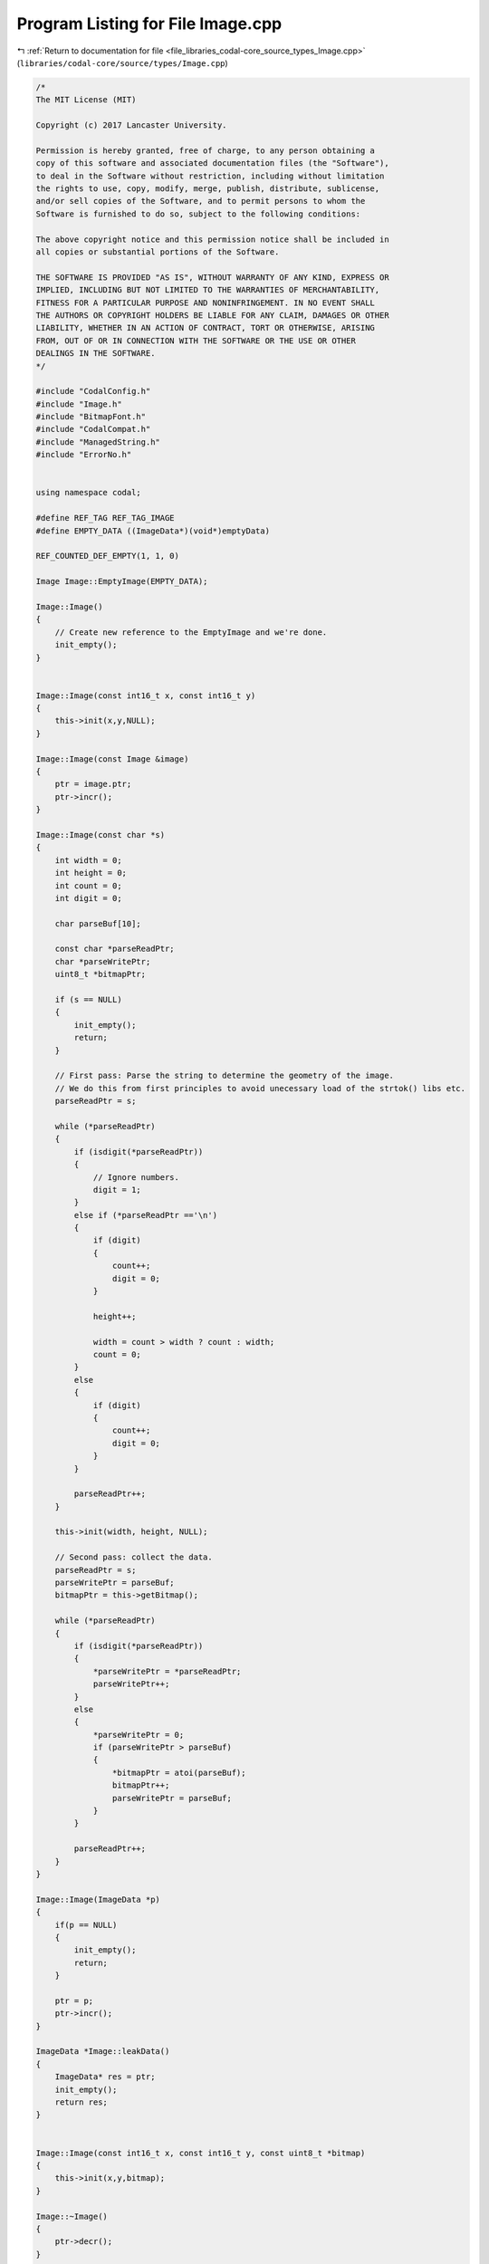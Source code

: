 
.. _program_listing_file_libraries_codal-core_source_types_Image.cpp:

Program Listing for File Image.cpp
==================================

|exhale_lsh| :ref:`Return to documentation for file <file_libraries_codal-core_source_types_Image.cpp>` (``libraries/codal-core/source/types/Image.cpp``)

.. |exhale_lsh| unicode:: U+021B0 .. UPWARDS ARROW WITH TIP LEFTWARDS

.. code-block:: cpp

   /*
   The MIT License (MIT)
   
   Copyright (c) 2017 Lancaster University.
   
   Permission is hereby granted, free of charge, to any person obtaining a
   copy of this software and associated documentation files (the "Software"),
   to deal in the Software without restriction, including without limitation
   the rights to use, copy, modify, merge, publish, distribute, sublicense,
   and/or sell copies of the Software, and to permit persons to whom the
   Software is furnished to do so, subject to the following conditions:
   
   The above copyright notice and this permission notice shall be included in
   all copies or substantial portions of the Software.
   
   THE SOFTWARE IS PROVIDED "AS IS", WITHOUT WARRANTY OF ANY KIND, EXPRESS OR
   IMPLIED, INCLUDING BUT NOT LIMITED TO THE WARRANTIES OF MERCHANTABILITY,
   FITNESS FOR A PARTICULAR PURPOSE AND NONINFRINGEMENT. IN NO EVENT SHALL
   THE AUTHORS OR COPYRIGHT HOLDERS BE LIABLE FOR ANY CLAIM, DAMAGES OR OTHER
   LIABILITY, WHETHER IN AN ACTION OF CONTRACT, TORT OR OTHERWISE, ARISING
   FROM, OUT OF OR IN CONNECTION WITH THE SOFTWARE OR THE USE OR OTHER
   DEALINGS IN THE SOFTWARE.
   */
   
   #include "CodalConfig.h"
   #include "Image.h"
   #include "BitmapFont.h"
   #include "CodalCompat.h"
   #include "ManagedString.h"
   #include "ErrorNo.h"
   
   
   using namespace codal;
   
   #define REF_TAG REF_TAG_IMAGE
   #define EMPTY_DATA ((ImageData*)(void*)emptyData)
   
   REF_COUNTED_DEF_EMPTY(1, 1, 0)
   
   Image Image::EmptyImage(EMPTY_DATA);
   
   Image::Image()
   {
       // Create new reference to the EmptyImage and we're done.
       init_empty();
   }
   
   
   Image::Image(const int16_t x, const int16_t y)
   {
       this->init(x,y,NULL);
   }
   
   Image::Image(const Image &image)
   {
       ptr = image.ptr;
       ptr->incr();
   }
   
   Image::Image(const char *s)
   {
       int width = 0;
       int height = 0;
       int count = 0;
       int digit = 0;
   
       char parseBuf[10];
   
       const char *parseReadPtr;
       char *parseWritePtr;
       uint8_t *bitmapPtr;
   
       if (s == NULL)
       {
           init_empty();
           return;
       }
   
       // First pass: Parse the string to determine the geometry of the image.
       // We do this from first principles to avoid unecessary load of the strtok() libs etc.
       parseReadPtr = s;
   
       while (*parseReadPtr)
       {
           if (isdigit(*parseReadPtr))
           {
               // Ignore numbers.
               digit = 1;
           }
           else if (*parseReadPtr =='\n')
           {
               if (digit)
               {
                   count++;
                   digit = 0;
               }
   
               height++;
   
               width = count > width ? count : width;
               count = 0;
           }
           else
           {
               if (digit)
               {
                   count++;
                   digit = 0;
               }
           }
   
           parseReadPtr++;
       }
   
       this->init(width, height, NULL);
   
       // Second pass: collect the data.
       parseReadPtr = s;
       parseWritePtr = parseBuf;
       bitmapPtr = this->getBitmap();
   
       while (*parseReadPtr)
       {
           if (isdigit(*parseReadPtr))
           {
               *parseWritePtr = *parseReadPtr;
               parseWritePtr++;
           }
           else
           {
               *parseWritePtr = 0;
               if (parseWritePtr > parseBuf)
               {
                   *bitmapPtr = atoi(parseBuf);
                   bitmapPtr++;
                   parseWritePtr = parseBuf;
               }
           }
   
           parseReadPtr++;
       }
   }
   
   Image::Image(ImageData *p)
   {
       if(p == NULL)
       {
           init_empty();
           return;
       }
   
       ptr = p;
       ptr->incr();
   }
   
   ImageData *Image::leakData()
   {
       ImageData* res = ptr;
       init_empty();
       return res;
   }
   
   
   Image::Image(const int16_t x, const int16_t y, const uint8_t *bitmap)
   {
       this->init(x,y,bitmap);
   }
   
   Image::~Image()
   {
       ptr->decr();
   }
   
   void Image::init_empty()
   {
       ptr = EMPTY_DATA;
   }
   
   void Image::init(const int16_t x, const int16_t y, const uint8_t *bitmap)
   {
       //sanity check size of image - you cannot have a negative sizes
       if(x < 0 || y < 0)
       {
           init_empty();
           return;
       }
   
   
       // Create a copy of the array
       ptr = (ImageData*)malloc(sizeof(ImageData) + x * y);
       REF_COUNTED_INIT(ptr);
       ptr->width = x;
       ptr->height = y;
   
   
       // create a linear buffer to represent the image. We could use a jagged/2D array here, but experimentation
       // showed this had a negative effect on memory management (heap fragmentation etc).
   
       if (bitmap)
           this->printImage(x,y,bitmap);
       else
           this->clear();
   }
   
   Image& Image::operator = (const Image& i)
   {
       if(ptr == i.ptr)
           return *this;
   
       ptr->decr();
       ptr = i.ptr;
       ptr->incr();
   
       return *this;
   }
   
   bool Image::operator== (const Image& i)
   {
       if (ptr == i.ptr)
           return true;
       else
           return (ptr->width == i.ptr->width && ptr->height == i.ptr->height && (memcmp(getBitmap(), i.ptr->data, getSize())==0));
   }
   
   
   void Image::clear()
   {
       memclr(getBitmap(), getSize());
   }
   
   int Image::setPixelValue(int16_t x , int16_t y, uint8_t value)
   {
       //sanity check
       if(x >= getWidth() || y >= getHeight() || x < 0 || y < 0)
           return DEVICE_INVALID_PARAMETER;
   
       this->getBitmap()[y*getWidth()+x] = value;
       return DEVICE_OK;
   }
   
   int Image::getPixelValue(int16_t x , int16_t y)
   {
       //sanity check
       if(x >= getWidth() || y >= getHeight() || x < 0 || y < 0)
           return DEVICE_INVALID_PARAMETER;
   
       return this->getBitmap()[y*getWidth()+x];
   }
   
   int Image::printImage(int16_t width, int16_t height, const uint8_t *bitmap)
   {
       const uint8_t *pIn;
       uint8_t *pOut;
       int pixelsToCopyX, pixelsToCopyY;
   
       // Sanity check.
       if (width <= 0 || width <= 0 || bitmap == NULL)
           return DEVICE_INVALID_PARAMETER;
   
       // Calcualte sane start pointer.
       pixelsToCopyX = min(width,this->getWidth());
       pixelsToCopyY = min(height,this->getHeight());
   
       pIn = bitmap;
       pOut = this->getBitmap();
   
       // Copy the image, stride by stride.
       for (int i=0; i<pixelsToCopyY; i++)
       {
           memcpy(pOut, pIn, pixelsToCopyX);
           pIn += width;
           pOut += this->getWidth();
       }
   
       return DEVICE_OK;
   }
   
   int Image::paste(const Image &image, int16_t x, int16_t y, uint8_t alpha)
   {
       uint8_t *pIn, *pOut;
       int cx, cy;
       int pxWritten = 0;
   
       // Sanity check.
       // We permit writes that overlap us, but ones that are clearly out of scope we can filter early.
       if (x >= getWidth() || y >= getHeight() || x+image.getWidth() <= 0 || y+image.getHeight() <= 0)
           return 0;
   
       //Calculate the number of byte we need to copy in each dimension.
       cx = x < 0 ? min(image.getWidth() + x, getWidth()) : min(image.getWidth(), getWidth() - x);
       cy = y < 0 ? min(image.getHeight() + y, getHeight()) : min(image.getHeight(), getHeight() - y);
   
       // Calculate sane start pointer.
       pIn = image.ptr->data;
       pIn += (x < 0) ? -x : 0;
       pIn += (y < 0) ? -image.getWidth()*y : 0;
   
       pOut = getBitmap();
       pOut += (x > 0) ? x : 0;
       pOut += (y > 0) ? getWidth()*y : 0;
   
       // Copy the image, stride by stride
       // If we want primitive transparecy, we do this byte by byte.
       // If we don't, use a more efficient block memory copy instead. Every little helps!
   
       if (alpha)
       {
           for (int i=0; i<cy; i++)
           {
               for (int j=0; j<cx; j++)
               {
                   // Copy this byte if appropriate.
                   if (*(pIn+j) != 0){
                       *(pOut+j) = *(pIn+j);
                       pxWritten++;
                   }
               }
   
               pIn += image.getWidth();
               pOut += getWidth();
           }
       }
       else
       {
           for (int i=0; i<cy; i++)
           {
               memcpy(pOut, pIn, cx);
   
               pxWritten += cx;
               pIn += image.getWidth();
               pOut += getWidth();
           }
       }
   
       return pxWritten;
   }
   
   int Image::print(char c, int16_t x, int16_t y)
   {
       const uint8_t *v;
       int x1, y1;
   
       BitmapFont font = BitmapFont::getSystemFont();
   
       // Sanity check. Silently ignore anything out of bounds.
       if (x >= getWidth() || y >= getHeight() || c < BITMAP_FONT_ASCII_START || c > font.asciiEnd)
           return DEVICE_INVALID_PARAMETER;
   
       // Paste.
       v = font.get(c);
   
       for (int row=0; row<BITMAP_FONT_HEIGHT; row++)
       {
           // Update our Y co-ord write position
           y1 = y+row;
   
           for (int col = 0; col < BITMAP_FONT_WIDTH; col++)
           {
               // Update our X co-ord write position
               x1 = x+col;
   
               if (x1 < getWidth() && y1 < getHeight())
                   this->getBitmap()[y1*getWidth()+x1] = ((*v) & (0x10 >> col)) ? 255 : 0;
           }
           v++;
       }
   
       return DEVICE_OK;
   }
   
   
   int Image::shiftLeft(int16_t n)
   {
       uint8_t *p = getBitmap();
       int pixels = getWidth()-n;
   
       if (n <= 0 )
           return DEVICE_INVALID_PARAMETER;
   
       if(n >= getWidth())
       {
           clear();
           return DEVICE_OK;
       }
   
       for (int y = 0; y < getHeight(); y++)
       {
           // Copy, and blank fill the rightmost column.
           memcpy(p, p+n, pixels);
           memclr(p+pixels, n);
           p += getWidth();
       }
   
       return DEVICE_OK;
   }
   
   int Image::shiftRight(int16_t n)
   {
       uint8_t *p = getBitmap();
       int pixels = getWidth()-n;
   
       if (n <= 0)
           return DEVICE_INVALID_PARAMETER;
   
       if(n >= getWidth())
       {
           clear();
           return DEVICE_OK;
       }
   
       for (int y = 0; y < getHeight(); y++)
       {
           // Copy, and blank fill the leftmost column.
           memmove(p+n, p, pixels);
           memclr(p, n);
           p += getWidth();
       }
   
       return DEVICE_OK;
   }
   
   
   int Image::shiftUp(int16_t n)
   {
       uint8_t *pOut, *pIn;
   
       if (n <= 0 )
           return DEVICE_INVALID_PARAMETER;
   
       if(n >= getHeight())
       {
           clear();
           return DEVICE_OK;
       }
   
       pOut = getBitmap();
       pIn = getBitmap()+getWidth()*n;
   
       for (int y = 0; y < getHeight(); y++)
       {
           // Copy, and blank fill the leftmost column.
           if (y < getHeight()-n)
               memcpy(pOut, pIn, getWidth());
           else
               memclr(pOut, getWidth());
   
           pIn += getWidth();
           pOut += getWidth();
       }
   
       return DEVICE_OK;
   }
   
   
   int Image::shiftDown(int16_t n)
   {
       uint8_t *pOut, *pIn;
   
       if (n <= 0 )
           return DEVICE_INVALID_PARAMETER;
   
       if(n >= getHeight())
       {
           clear();
           return DEVICE_OK;
       }
   
       pOut = getBitmap() + getWidth()*(getHeight()-1);
       pIn = pOut - getWidth()*n;
   
       for (int y = 0; y < getHeight(); y++)
       {
           // Copy, and blank fill the leftmost column.
           if (y < getHeight()-n)
               memcpy(pOut, pIn, getWidth());
           else
               memclr(pOut, getWidth());
   
           pIn -= getWidth();
           pOut -= getWidth();
       }
   
       return DEVICE_OK;
   }
   
   
   ManagedString Image::toString()
   {
       //width including commans and \n * height
       int stringSize = getSize() * 2;
   
       //plus one for string terminator
       char parseBuffer[stringSize + 1];
   
       parseBuffer[stringSize] = '\0';
   
       uint8_t *bitmapPtr = getBitmap();
   
       int parseIndex = 0;
       int widthCount = 0;
   
       while (parseIndex < stringSize)
       {
           if(*bitmapPtr)
               parseBuffer[parseIndex] = '1';
           else
               parseBuffer[parseIndex] = '0';
   
           parseIndex++;
   
           if(widthCount == getWidth()-1)
           {
               parseBuffer[parseIndex] = '\n';
               widthCount = 0;
           }
           else
           {
               parseBuffer[parseIndex] = ',';
               widthCount++;
           }
   
           parseIndex++;
           bitmapPtr++;
       }
   
       return ManagedString(parseBuffer);
   }
   
   Image Image::crop(int startx, int starty, int cropWidth, int cropHeight)
   {
       int newWidth = startx + cropWidth;
       int newHeight = starty + cropHeight;
   
       if (newWidth >= getWidth() || newWidth <=0)
           newWidth = getWidth();
   
       if (newHeight >= getHeight() || newHeight <= 0)
           newHeight = getHeight();
   
       //allocate our storage.
       uint8_t cropped[newWidth * newHeight];
   
       //calculate the pointer to where we want to begin cropping
       uint8_t *copyPointer = getBitmap() + (getWidth() * starty) + startx;
   
       //get a reference to our storage
       uint8_t *pastePointer = cropped;
   
       //go through row by row and select our image.
       for (int i = starty; i < newHeight; i++)
       {
           memcpy(pastePointer, copyPointer, newWidth);
   
           copyPointer += getWidth();
           pastePointer += newHeight;
       }
   
       return Image(newWidth, newHeight, cropped);
   }
   
   bool Image::isReadOnly()
   {
       return ptr->isReadOnly();
   }
   
   Image Image::clone()
   {
       return Image(getWidth(), getHeight(), getBitmap());
   }
